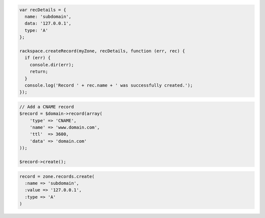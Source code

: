 .. code-block:: csharp

.. code-block:: java

.. code-block:: javascript

  var recDetails = {
    name: 'subdomain',
    data: '127.0.0.1',
    type: 'A'
  };

  rackspace.createRecord(myZone, recDetails, function (err, rec) {
    if (err) {
      console.dir(err);
      return;
    }
    console.log('Record ' + rec.name + ' was successfully created.');
  });

.. code-block:: php

    // Add a CNAME record
    $record = $domain->record(array(
        'type' => 'CNAME',
        'name' => 'www.domain.com',
        'ttl'  => 3600,
        'data' => 'domain.com'
    ));

    $record->create();

.. code-block:: python

.. code-block:: ruby

    record = zone.records.create(
      :name => 'subdomain',
      :value => '127.0.0.1',
      :type => 'A'
    )
